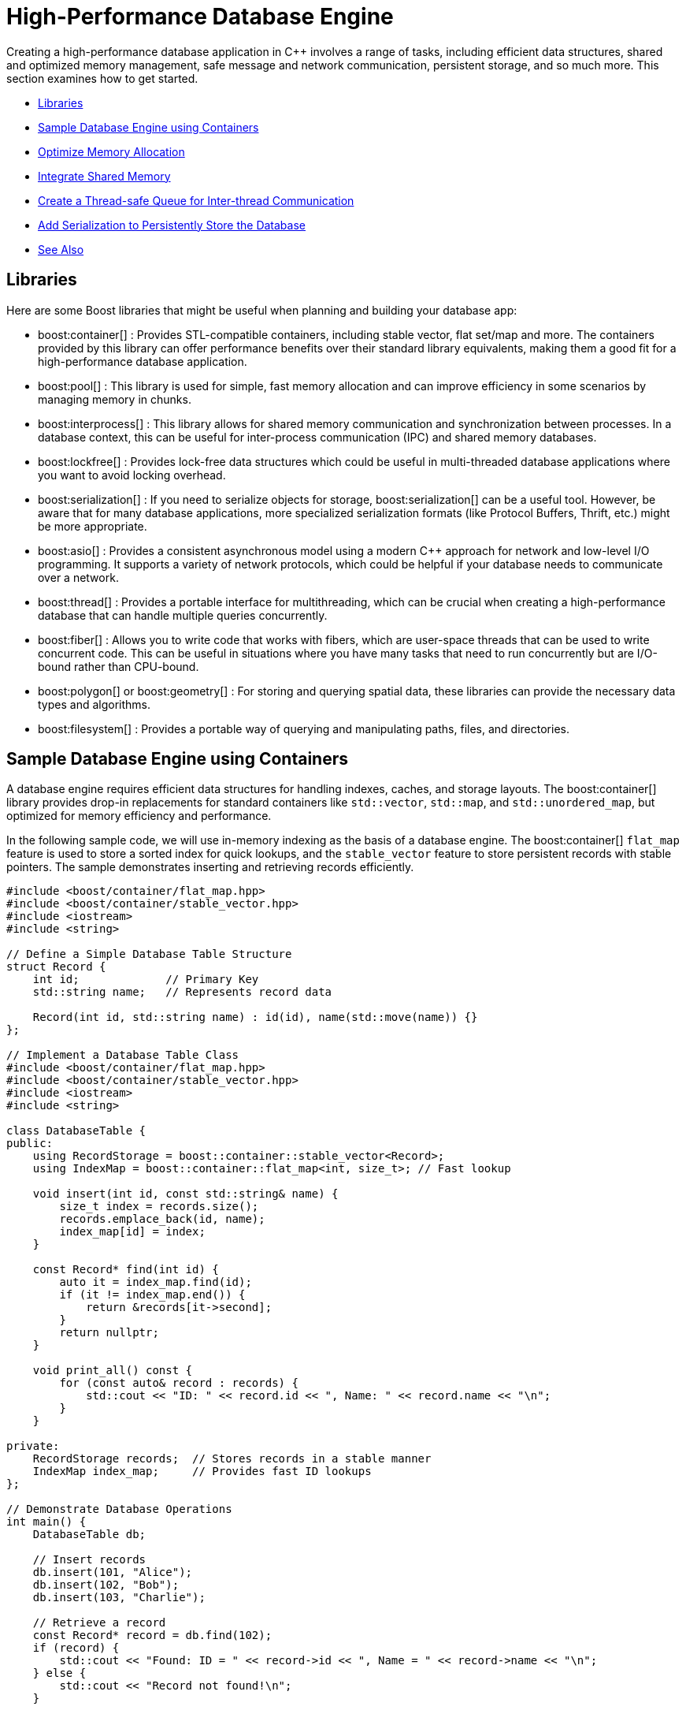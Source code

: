 ////
Copyright (c) 2024 The C++ Alliance, Inc. (https://cppalliance.org)

Distributed under the Boost Software License, Version 1.0. (See accompanying
file LICENSE_1_0.txt or copy at http://www.boost.org/LICENSE_1_0.txt)

Official repository: https://github.com/boostorg/website-v2-docs
////
= High-Performance Database Engine
:navtitle: Database Engine

Creating a high-performance database application in pass:[C++] involves a range of tasks, including efficient data structures, shared and optimized memory management, safe message and network communication, persistent storage, and so much more. This section examines how to get started.

[square]
* <<Libraries>>
* <<Sample Database Engine using Containers>>
* <<Optimize Memory Allocation>>
* <<Integrate Shared Memory>>
* <<Create a Thread-safe Queue for Inter-thread Communication>>
* <<Add Serialization to Persistently Store the Database>>
* <<See Also>>

== Libraries

Here are some Boost libraries that might be useful when planning and building your database app:

[circle]
* boost:container[] : Provides STL-compatible containers, including stable vector, flat set/map and more. The containers provided by this library can offer performance benefits over their standard library equivalents, making them a good fit for a high-performance database application.

* boost:pool[] : This library is used for simple, fast memory allocation and can improve efficiency in some scenarios by managing memory in chunks.

* boost:interprocess[] : This library allows for shared memory communication and synchronization between processes. In a database context, this can be useful for inter-process communication (IPC) and shared memory databases.

* boost:lockfree[] : Provides lock-free data structures which could be useful in multi-threaded database applications where you want to avoid locking overhead.

* boost:serialization[] : If you need to serialize objects for storage, boost:serialization[] can be a useful tool. However, be aware that for many database applications, more specialized serialization formats (like Protocol Buffers, Thrift, etc.) might be more appropriate.

* boost:asio[] : Provides a consistent asynchronous model using a modern pass:[C++] approach for network and low-level I/O programming. It supports a variety of network protocols, which could be helpful if your database needs to communicate over a network.

* boost:thread[] : Provides a portable interface for multithreading, which can be crucial when creating a high-performance database that can handle multiple queries concurrently.

* boost:fiber[] : Allows you to write code that works with fibers, which are user-space threads that can be used to write concurrent code. This can be useful in situations where you have many tasks that need to run concurrently but are I/O-bound rather than CPU-bound.

* boost:polygon[] or boost:geometry[] : For storing and querying spatial data, these libraries can provide the necessary data types and algorithms.

* boost:filesystem[] : Provides a portable way of querying and manipulating paths, files, and directories.

== Sample Database Engine using Containers

A database engine requires efficient data structures for handling indexes, caches, and storage layouts. The boost:container[] library provides drop-in replacements for standard containers like `std::vector`, `std::map`, and `std::unordered_map`, but optimized for memory efficiency and performance.

In the following sample code, we will use in-memory indexing as the basis of a database engine. The boost:container[] `flat_map` feature is used to store a sorted index for quick lookups, and the `stable_vector` feature to store persistent records with stable pointers. The sample demonstrates inserting and retrieving records efficiently.

[source,cpp]
----
#include <boost/container/flat_map.hpp>
#include <boost/container/stable_vector.hpp>
#include <iostream>
#include <string>

// Define a Simple Database Table Structure
struct Record {
    int id;             // Primary Key
    std::string name;   // Represents record data

    Record(int id, std::string name) : id(id), name(std::move(name)) {}
};

// Implement a Database Table Class
#include <boost/container/flat_map.hpp>
#include <boost/container/stable_vector.hpp>
#include <iostream>
#include <string>

class DatabaseTable {
public:
    using RecordStorage = boost::container::stable_vector<Record>;
    using IndexMap = boost::container::flat_map<int, size_t>; // Fast lookup

    void insert(int id, const std::string& name) {
        size_t index = records.size();
        records.emplace_back(id, name);
        index_map[id] = index;
    }

    const Record* find(int id) {
        auto it = index_map.find(id);
        if (it != index_map.end()) {
            return &records[it->second];
        }
        return nullptr;
    }

    void print_all() const {
        for (const auto& record : records) {
            std::cout << "ID: " << record.id << ", Name: " << record.name << "\n";
        }
    }

private:
    RecordStorage records;  // Stores records in a stable manner
    IndexMap index_map;     // Provides fast ID lookups
};

// Demonstrate Database Operations
int main() {
    DatabaseTable db;

    // Insert records
    db.insert(101, "Alice");
    db.insert(102, "Bob");
    db.insert(103, "Charlie");

    // Retrieve a record
    const Record* record = db.find(102);
    if (record) {
        std::cout << "Found: ID = " << record->id << ", Name = " << record->name << "\n";
    } else {
        std::cout << "Record not found!\n";
    }

    // Print all records
    std::cout << "All records:\n";
    db.print_all();

    return 0;
}

----

Note:: Key features of this sample are that it is memory-efficient (reducing fragmentation and with good performance), `stable_vector` prevents invalid references when resizing, and `flat_map` is faster than `std::map` for heavy use.

== Optimize Memory Allocation

As we are dealing with frequent allocations of small objects (the database records) we'll enhance our database engine by using boost:pool[]. This library avoids repeated calls to `malloc`, `new` and `delete`.

[source,cpp]
----
#include <boost/container/flat_map.hpp>
#include <boost/pool/pool.hpp>
#include <iostream>
#include <string>

struct Record {
    int id;
    std::string name;

    Record(int id, std::string name) : id(id), name(std::move(name)) {}
};

class DatabaseTable {
public:
    using IndexMap = boost::container::flat_map<int, Record*>;

    DatabaseTable() : recordPool(sizeof(Record)) {}

    Record* insert(int id, const std::string& name) {
        void* memory = recordPool.malloc(); // Allocate memory from the pool
        if (!memory) {
            throw std::bad_alloc();
        }
        
        Record* newRecord = new (memory) Record(id, name); // Placement new
        index_map[id] = newRecord;
        return newRecord;
    }

    void remove(int id) {
        auto it = index_map.find(id);
        if (it != index_map.end()) {
            it->second->~Record(); // Call destructor
            recordPool.free(it->second); // Free memory back to the pool
            index_map.erase(it);
        }
    }

    Record* find(int id) {
        auto it = index_map.find(id);
        return (it != index_map.end()) ? it->second : nullptr;
    }

    void print_all() {
        for (const auto& pair : index_map) {
            std::cout << "ID: " << pair.first << ", Name: " << pair.second->name << "\n";
        }
    }

    ~DatabaseTable() {
        for (const auto& pair : index_map) {
            pair.second->~Record();
            recordPool.free(pair.second);
        }
    }

private:
    boost::pool<> recordPool;
    IndexMap index_map;
};

// Demonstrate Efficient Memory Use
int main() {
    DatabaseTable db;

    // Insert records
    db.insert(101, "Alice");
    db.insert(102, "Bob");
    db.insert(103, "Charlie");

    // Retrieve a record
    Record* record = db.find(102);
    if (record) {
        std::cout << "Found: ID = " << record->id << ", Name = " << record->name << "\n";
    }

    // Remove a record
    db.remove(102);
    if (!db.find(102)) {
        std::cout << "Record 102 removed successfully.\n";
    }

    // Print all records
    std::cout << "All records:\n";
    db.print_all();

    return 0;
}

----

Note:: Custom _Object Pools_ can be tuned for your specific object sizes.

== Integrate Shared Memory

In a realistic database environment, you would probably want to enable a shared-memory database table that multiple processes can access simultaneously. For this, we need the features of boost:interprocess[]. This library enables multiple processes to share the same data faster than inter-process communication (IPC) via files or sockets, and includes mutexes and condition variables.

We modify our `DatabaseTable` to store records in shared memory instead of standard heap memory.

[source,cpp]
----
#include <boost/interprocess/managed_shared_memory.hpp>
#include <boost/interprocess/sync/named_mutex.hpp>
#include <boost/container/flat_map.hpp>
#include <iostream>
#include <string>

namespace bip = boost::interprocess;

struct Record {
    int id;
    char name[32];

    Record(int id, const std::string& name) : id(id) {
        std::strncpy(this->name, name.c_str(), sizeof(this->name));
        this->name[sizeof(this->name) - 1] = '\0'; // Ensure null termination
    }
};

class SharedDatabase {
public:
    SharedDatabase() 
        : segment(bip::open_or_create, "SharedMemory", 65536) // 64 KB shared memory
    {
        table = segment.find_or_construct<TableType>("RecordTable")();
    }

    void insert(int id, const std::string& name) {
        bip::scoped_lock<bip::named_mutex> lock(mutex);
        if (table->find(id) == table->end()) {
            Record* record = segment.construct<Record>(bip::anonymous_instance)(id, name);
            (*table)[id] = record;
        }
    }

    Record* find(int id) {
        bip::scoped_lock<bip::named_mutex> lock(mutex);
        auto it = table->find(id);
        return (it != table->end()) ? it->second : nullptr;
    }

    void remove(int id) {
        bip::scoped_lock<bip::named_mutex> lock(mutex);
        auto it = table->find(id);
        if (it != table->end()) {
            segment.destroy_ptr(it->second);
            table->erase(it);
        }
    }

    void print_all() {
        bip::scoped_lock<bip::named_mutex> lock(mutex);
        for (const auto& pair : *table) {
            std::cout << "ID: " << pair.first << ", Name: " << pair.second->name << "\n";
        }
    }

private:
    using TableType = boost::container::flat_map<int, Record*, std::less<int>, bip::allocator<std::pair<const int, Record*>, bip::managed_shared_memory::segment_manager>>;
    
    bip::managed_shared_memory segment;
    TableType* table;
    static inline bip::named_mutex mutex{bip::open_or_create, "SharedDBMutex"};
};

// Process 1 (Writer) – Insert and Modify Data
int main() {
    SharedDatabase db;

    db.insert(1, "Alice");
    db.insert(2, "Bob");

    std::cout << "Process 1 - Initial Records:\n";
    db.print_all();

    return 0;
}

// Process 2 (Reader) – Access Shared Memory Data
int main() {
    SharedDatabase db;

    std::cout << "Process 2 - Records in Shared Memory:\n";
    db.print_all();

    return 0;
}

----

Note:: The sample now avoids manual memory management, prevents race conditions through the use of mutexes, and multiple apps or processes can interact with the database.

== Create a Thread-safe Queue for Inter-thread Communication

With multiple apps or processes now accessing our database, would seem like a good idea to avoid locks or bottlenecks. boost:lockfree[] offers _message queues_ and _pre-allocated ring buffers_ for this purpose.


[source,cpp]
----
#include <boost/interprocess/managed_shared_memory.hpp>
#include <boost/interprocess/sync/named_mutex.hpp>
#include <boost/container/flat_map.hpp>
#include <boost/lockfree/queue.hpp>
#include <iostream>
#include <string>
#include <thread>
#include <atomic>

namespace bip = boost::interprocess;

// Structure for storing records
struct Record {
    int id;
    char name[32];

    Record(int id, const std::string& name) : id(id) {
        std::strncpy(this->name, name.c_str(), sizeof(this->name));
        this->name[sizeof(this->name) - 1] = '\0'; // Ensure null termination
    }
};

// Enum for operation types in the queue
enum class OperationType { INSERT, REMOVE, FIND, PRINT };

// Structure for a queued database operation
struct DatabaseTask {
    OperationType type;
    int id;
    std::string name;
};

// Shared database class
class SharedDatabase {
public:
    SharedDatabase()
        : segment(bip::open_or_create, "SharedMemory", 65536), // 64 KB shared memory
          task_queue(128) // Lock-free queue with capacity of 128 tasks
    {
        table = segment.find_or_construct<TableType>("RecordTable")();
    }

    void enqueue_task(const DatabaseTask& task) {
        while (!task_queue.push(task)); // Non-blocking push
    }

    void process_tasks() {
        DatabaseTask task;
        while (task_queue.pop(task)) { // Non-blocking pop
            execute_task(task);
        }
    }

    void execute_task(const DatabaseTask& task) {
        bip::scoped_lock<bip::named_mutex> lock(mutex);
        
        switch (task.type) {
            case OperationType::INSERT:
                if (table->find(task.id) == table->end()) {
                    Record* record = segment.construct<Record>(bip::anonymous_instance)(task.id, task.name);
                    (*table)[task.id] = record;
                }
                break;
            
            case OperationType::REMOVE:
                if (table->find(task.id) != table->end()) {
                    segment.destroy_ptr((*table)[task.id]);
                    table->erase(task.id);
                }
                break;
            
            case OperationType::FIND:
                if (table->find(task.id) != table->end()) {
                    std::cout << "Found: ID=" << task.id << ", Name=" << (*table)[task.id]->name << "\n";
                } else {
                    std::cout << "Record with ID=" << task.id << " not found.\n";
                }
                break;

            case OperationType::PRINT:
                for (const auto& pair : *table) {
                    std::cout << "ID: " << pair.first << ", Name: " << pair.second->name << "\n";
                }
                break;
        }
    }

private:
    using TableType = boost::container::flat_map<int, Record*, std::less<int>, bip::allocator<std::pair<const int, Record*>, bip::managed_shared_memory::segment_manager>>;
    
    bip::managed_shared_memory segment;
    TableType* table;
    static inline bip::named_mutex mutex{bip::open_or_create, "SharedDBMutex"};

    boost::lockfree::queue<DatabaseTask> task_queue;
};

// Run Multiple Threads to Insert and Query Records
int main() {
    SharedDatabase db;

    // Start a worker thread to process tasks
    std::thread worker([&db]() {
        while (true) {
            db.process_tasks();
            std::this_thread::sleep_for(std::chrono::milliseconds(100));
        }
    });

    // Insert records
    db.enqueue_task({OperationType::INSERT, 1, "Alice"});
    db.enqueue_task({OperationType::INSERT, 2, "Bob"});
    db.enqueue_task({OperationType::INSERT, 3, "Charlie"});

    // Find a record
    db.enqueue_task({OperationType::FIND, 2, ""});

    // Print all records
    db.enqueue_task({OperationType::PRINT, 0, ""});

    // Remove a record
    db.enqueue_task({OperationType::REMOVE, 2, ""});

    // Print all records again
    db.enqueue_task({OperationType::PRINT, 0, ""});

    // Let the worker thread process
    std::this_thread::sleep_for(std::chrono::seconds(1));

    return 0;
}

----

Note:: A lock-free queue prevents thread contention, while a separate worker thread processes the queued tasks.

== Add Serialization to Persistently Store the Database

Finally, let's add the features of boost:serialization[] to allow us to save and restore snapshots of our shared-memory database, making it persistent across program runs. We will extend our sample to serialize the records into an archive format (such as binary, XML, or text).

[source,cpp]
----
#include <boost/serialization/access.hpp>
#include <boost/serialization/string.hpp>

struct Record {
    int id;
    std::string name;

    Record() = default; // Needed for deserialization
    Record(int id, const std::string& name) : id(id), name(name) {}

    template<class Archive>
    void serialize(Archive& ar, const unsigned int version) {
        ar & id & name;
    }
};

// Implement Save and Load Functions
// Serialize the entire database to a file and deserialize it to restore data.
#include <boost/archive/text_oarchive.hpp>
#include <boost/archive/text_iarchive.hpp>
#include <boost/serialization/map.hpp>
#include <fstream>

class SharedDatabase {
public:
    SharedDatabase()
        : segment(bip::open_or_create, "SharedMemory", 65536),
          task_queue(128) 
    {
        table = segment.find_or_construct<TableType>("RecordTable")();
    }

    void save_snapshot(const std::string& filename) {
        std::map<int, Record> snapshot;
        
        for (const auto& pair : *table) {
            snapshot[pair.first] = *pair.second;
        }

        std::ofstream ofs(filename);
        boost::archive::text_oarchive oa(ofs);
        oa << snapshot;

        std::cout << "📀 Snapshot saved to " << filename << "\n";
    }

    void load_snapshot(const std::string& filename) {
        std::ifstream ifs(filename);
        if (!ifs) {
            std::cerr << "⚠ Snapshot file not found!\n";
            return;
        }

        std::map<int, Record> snapshot;
        boost::archive::text_iarchive ia(ifs);
        ia >> snapshot;

        for (const auto& pair : snapshot) {
            if (table->find(pair.first) == table->end()) {
                Record* record = segment.construct<Record>(bip::anonymous_instance)(pair.first, pair.second.name);
                (*table)[pair.first] = record;
            }
        }

        std::cout << "📂 Snapshot loaded from " << filename << "\n";
    }

private:
    using TableType = boost::container::flat_map<int, Record*, std::less<int>, bip::allocator<std::pair<const int, Record*>, bip::managed_shared_memory::segment_manager>>;
    
    bip::managed_shared_memory segment;
    TableType* table;
    static inline bip::named_mutex mutex{bip::open_or_create, "SharedDBMutex"};

    boost::lockfree::queue<DatabaseTask> task_queue;
};

// Modify main to Save and Restore Snapshots
int main() {
    SharedDatabase db;

    // Load a previous snapshot (if it exists)
    db.load_snapshot("database_snapshot.txt");

    // Insert new records
    db.enqueue_task({OperationType::INSERT, 1, "Alice"});
    db.enqueue_task({OperationType::INSERT, 2, "Bob"});
    db.enqueue_task({OperationType::INSERT, 3, "Charlie"});

    // Print current records
    db.enqueue_task({OperationType::PRINT, 0, ""});

    // Save snapshot before exiting
    db.save_snapshot("database_snapshot.txt");

    return 0;
}

----

Note:: Text based snapshots are easily readable, editable, and help verify your code is running correctly. You can always switch to a binary format for some final testing.

Perhaps now consider boost:filesystem[] for file management, and for a heavier duty database engine - integrate boost:asio[] to handle remote database transactions.

The Boost libraries have a lot to offer this particular scenario!

== See Also

* https://www.boost.org/doc/libs/1_87_0/libs/libraries.htm#Containers[Category: Containers] 
* https://www.boost.org/doc/libs/1_87_0/libs/libraries.htm#Data[Category: Data structures]
* https://www.boost.org/doc/libs/1_87_0/libs/libraries.htm#Memory[Category: Memory]
